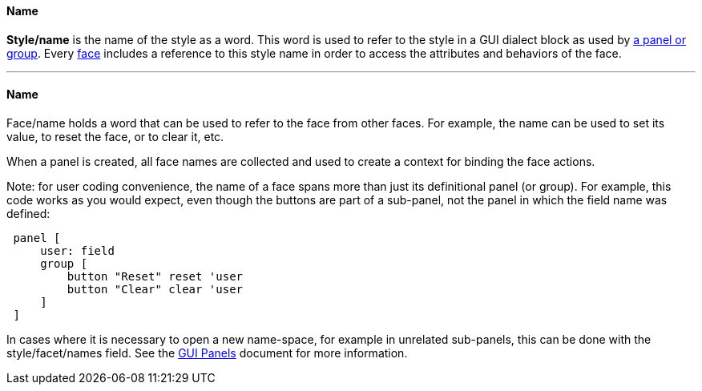 
Name
^^^^

*Style/name* is the name of the style as a word. This word is used to
refer to the style in a GUI dialect block as used by link:GUI_Panels[ a
panel or group]. Every link:GUI_Faces[ face] includes a reference to
this style name in order to access the attributes and behaviors of the
face.

'''''


Name
^^^^


Face/name holds a word that can be used to refer to the face from other
faces. For example, the name can be used to set its value, to reset the
face, or to clear it, etc.

When a panel is created, all face names are collected and used to create
a context for binding the face actions.

Note: for user coding convenience, the name of a face spans more than
just its definitional panel (or group).  For
example, this code works as you would expect, even though the buttons
are part of a sub-panel, not the panel in which the field name was
defined:

` panel [` +
`     user: field` +
`     group [` +
`         button "Reset" reset 'user` +
`         button "Clear" clear 'user` +
`     ]` +
` ]`

In cases where it is necessary to open a new name-space, for example in
unrelated sub-panels, this can be done with the style/facet/names field.
See the link:GUI_Panels[GUI Panels] document for more information.
